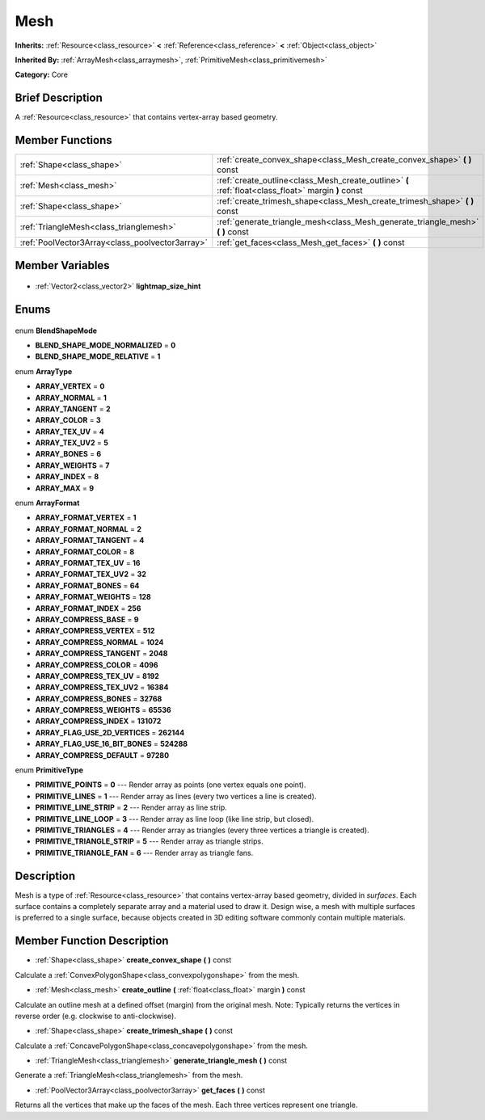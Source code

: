 .. Generated automatically by doc/tools/makerst.py in Godot's source tree.
.. DO NOT EDIT THIS FILE, but the Mesh.xml source instead.
.. The source is found in doc/classes or modules/<name>/doc_classes.

.. _class_Mesh:

Mesh
====

**Inherits:** :ref:`Resource<class_resource>` **<** :ref:`Reference<class_reference>` **<** :ref:`Object<class_object>`

**Inherited By:** :ref:`ArrayMesh<class_arraymesh>`, :ref:`PrimitiveMesh<class_primitivemesh>`

**Category:** Core

Brief Description
-----------------

A :ref:`Resource<class_resource>` that contains vertex-array based geometry.

Member Functions
----------------

+--------------------------------------------------+-----------------------------------------------------------------------------------------------------+
| :ref:`Shape<class_shape>`                        | :ref:`create_convex_shape<class_Mesh_create_convex_shape>` **(** **)** const                        |
+--------------------------------------------------+-----------------------------------------------------------------------------------------------------+
| :ref:`Mesh<class_mesh>`                          | :ref:`create_outline<class_Mesh_create_outline>` **(** :ref:`float<class_float>` margin **)** const |
+--------------------------------------------------+-----------------------------------------------------------------------------------------------------+
| :ref:`Shape<class_shape>`                        | :ref:`create_trimesh_shape<class_Mesh_create_trimesh_shape>` **(** **)** const                      |
+--------------------------------------------------+-----------------------------------------------------------------------------------------------------+
| :ref:`TriangleMesh<class_trianglemesh>`          | :ref:`generate_triangle_mesh<class_Mesh_generate_triangle_mesh>` **(** **)** const                  |
+--------------------------------------------------+-----------------------------------------------------------------------------------------------------+
| :ref:`PoolVector3Array<class_poolvector3array>`  | :ref:`get_faces<class_Mesh_get_faces>` **(** **)** const                                            |
+--------------------------------------------------+-----------------------------------------------------------------------------------------------------+

Member Variables
----------------

  .. _class_Mesh_lightmap_size_hint:

- :ref:`Vector2<class_vector2>` **lightmap_size_hint**


Enums
-----

  .. _enum_Mesh_BlendShapeMode:

enum **BlendShapeMode**

- **BLEND_SHAPE_MODE_NORMALIZED** = **0**
- **BLEND_SHAPE_MODE_RELATIVE** = **1**

  .. _enum_Mesh_ArrayType:

enum **ArrayType**

- **ARRAY_VERTEX** = **0**
- **ARRAY_NORMAL** = **1**
- **ARRAY_TANGENT** = **2**
- **ARRAY_COLOR** = **3**
- **ARRAY_TEX_UV** = **4**
- **ARRAY_TEX_UV2** = **5**
- **ARRAY_BONES** = **6**
- **ARRAY_WEIGHTS** = **7**
- **ARRAY_INDEX** = **8**
- **ARRAY_MAX** = **9**

  .. _enum_Mesh_ArrayFormat:

enum **ArrayFormat**

- **ARRAY_FORMAT_VERTEX** = **1**
- **ARRAY_FORMAT_NORMAL** = **2**
- **ARRAY_FORMAT_TANGENT** = **4**
- **ARRAY_FORMAT_COLOR** = **8**
- **ARRAY_FORMAT_TEX_UV** = **16**
- **ARRAY_FORMAT_TEX_UV2** = **32**
- **ARRAY_FORMAT_BONES** = **64**
- **ARRAY_FORMAT_WEIGHTS** = **128**
- **ARRAY_FORMAT_INDEX** = **256**
- **ARRAY_COMPRESS_BASE** = **9**
- **ARRAY_COMPRESS_VERTEX** = **512**
- **ARRAY_COMPRESS_NORMAL** = **1024**
- **ARRAY_COMPRESS_TANGENT** = **2048**
- **ARRAY_COMPRESS_COLOR** = **4096**
- **ARRAY_COMPRESS_TEX_UV** = **8192**
- **ARRAY_COMPRESS_TEX_UV2** = **16384**
- **ARRAY_COMPRESS_BONES** = **32768**
- **ARRAY_COMPRESS_WEIGHTS** = **65536**
- **ARRAY_COMPRESS_INDEX** = **131072**
- **ARRAY_FLAG_USE_2D_VERTICES** = **262144**
- **ARRAY_FLAG_USE_16_BIT_BONES** = **524288**
- **ARRAY_COMPRESS_DEFAULT** = **97280**

  .. _enum_Mesh_PrimitiveType:

enum **PrimitiveType**

- **PRIMITIVE_POINTS** = **0** --- Render array as points (one vertex equals one point).
- **PRIMITIVE_LINES** = **1** --- Render array as lines (every two vertices a line is created).
- **PRIMITIVE_LINE_STRIP** = **2** --- Render array as line strip.
- **PRIMITIVE_LINE_LOOP** = **3** --- Render array as line loop (like line strip, but closed).
- **PRIMITIVE_TRIANGLES** = **4** --- Render array as triangles (every three vertices a triangle is created).
- **PRIMITIVE_TRIANGLE_STRIP** = **5** --- Render array as triangle strips.
- **PRIMITIVE_TRIANGLE_FAN** = **6** --- Render array as triangle fans.


Description
-----------

Mesh is a type of :ref:`Resource<class_resource>` that contains vertex-array based geometry, divided in *surfaces*. Each surface contains a completely separate array and a material used to draw it. Design wise, a mesh with multiple surfaces is preferred to a single surface, because objects created in 3D editing software commonly contain multiple materials.

Member Function Description
---------------------------

.. _class_Mesh_create_convex_shape:

- :ref:`Shape<class_shape>` **create_convex_shape** **(** **)** const

Calculate a :ref:`ConvexPolygonShape<class_convexpolygonshape>` from the mesh.

.. _class_Mesh_create_outline:

- :ref:`Mesh<class_mesh>` **create_outline** **(** :ref:`float<class_float>` margin **)** const

Calculate an outline mesh at a defined offset (margin) from the original mesh. Note: Typically returns the vertices in reverse order (e.g. clockwise to anti-clockwise).

.. _class_Mesh_create_trimesh_shape:

- :ref:`Shape<class_shape>` **create_trimesh_shape** **(** **)** const

Calculate a :ref:`ConcavePolygonShape<class_concavepolygonshape>` from the mesh.

.. _class_Mesh_generate_triangle_mesh:

- :ref:`TriangleMesh<class_trianglemesh>` **generate_triangle_mesh** **(** **)** const

Generate a :ref:`TriangleMesh<class_trianglemesh>` from the mesh.

.. _class_Mesh_get_faces:

- :ref:`PoolVector3Array<class_poolvector3array>` **get_faces** **(** **)** const

Returns all the vertices that make up the faces of the mesh. Each three vertices represent one triangle.


